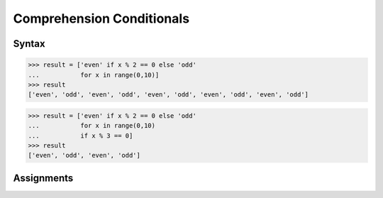 Comprehension Conditionals
==========================


Syntax
------
>>> result = ['even' if x % 2 == 0 else 'odd'
...           for x in range(0,10)]
>>> result
['even', 'odd', 'even', 'odd', 'even', 'odd', 'even', 'odd', 'even', 'odd']

>>> result = ['even' if x % 2 == 0 else 'odd'
...           for x in range(0,10)
...           if x % 3 == 0]
>>> result
['even', 'odd', 'even', 'odd']


Assignments
-----------
.. todo:: Create Assignments
